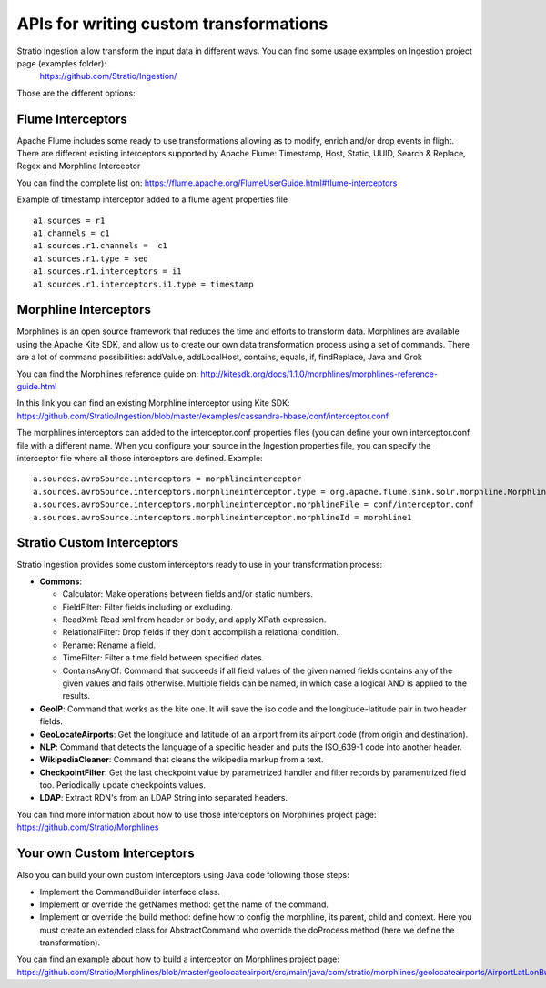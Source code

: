 APIs for writing custom transformations
***************************************

Stratio Ingestion allow transform the input data in different ways. You can find some usage examples on Ingestion project page (examples folder):
 https://github.com/Stratio/Ingestion/

Those are the different options:


Flume Interceptors
==================

Apache Flume includes some ready to use transformations allowing as to modify, enrich and/or drop events in flight. There are different existing interceptors supported by Apache Flume:
Timestamp, Host, Static, UUID, Search & Replace, Regex and Morphline Interceptor

You can find the complete list on:
https://flume.apache.org/FlumeUserGuide.html#flume-interceptors

Example of timestamp interceptor added to a flume agent properties file


::

 a1.sources = r1
 a1.channels = c1
 a1.sources.r1.channels =  c1
 a1.sources.r1.type = seq
 a1.sources.r1.interceptors = i1
 a1.sources.r1.interceptors.i1.type = timestamp




Morphline Interceptors
======================

Morphlines is an open source framework that reduces the time and efforts to transform data. Morphlines are available using the Apache Kite SDK, and allow us to create our own data transformation process using a set of commands. There are a lot of command possibilities:
addValue, addLocalHost, contains, equals, if, findReplace, Java and Grok

You can find the Morphlines reference guide on:
http://kitesdk.org/docs/1.1.0/morphlines/morphlines-reference-guide.html

In this link you can find an existing Morphline interceptor using Kite SDK:
https://github.com/Stratio/Ingestion/blob/master/examples/cassandra-hbase/conf/interceptor.conf

The morphlines interceptors can added to the interceptor.conf properties files (you can define your own interceptor.conf file with a different name. When you configure your source in the Ingestion properties file, you can specify the interceptor file where all those interceptors are defined. Example:

::

 a.sources.avroSource.interceptors = morphlineinterceptor
 a.sources.avroSource.interceptors.morphlineinterceptor.type = org.apache.flume.sink.solr.morphline.MorphlineInterceptor$Builder
 a.sources.avroSource.interceptors.morphlineinterceptor.morphlineFile = conf/interceptor.conf
 a.sources.avroSource.interceptors.morphlineinterceptor.morphlineId = morphline1



Stratio Custom Interceptors
===========================

Stratio Ingestion provides some custom interceptors ready to use in your transformation process:

-   **Commons**:

    *   Calculator: Make operations between fields and/or static numbers.

    *   FieldFilter: Filter fields including or excluding.

    *   ReadXml: Read xml from header or body, and apply XPath expression.

    *   RelationalFilter: Drop fields if they don't accomplish a relational condition.

    *   Rename: Rename a field.

    *   TimeFilter: Filter a time field between specified dates.

    *   ContainsAnyOf: Command that succeeds if all field values of the given named fields contains any of the given values and fails otherwise. Multiple fields can be named, in which case a logical AND is applied to the results.

-   **GeoIP**: Command that works as the kite one. It will save the iso code and the longitude-latitude pair in two header fields.
-   **GeoLocateAirports**: Get the longitude and latitude of an airport from its airport code (from origin and destination).
-   **NLP**: Command that detects the language of a specific header and puts the ISO_639-1 code into another header.
-   **WikipediaCleaner**: Command that cleans the wikipedia markup from a text.
-   **CheckpointFilter**: Get the last checkpoint value by parametrized handler and filter records by paramentrized field too. Periodically update checkpoints values.
-   **LDAP**: Extract RDN's from an LDAP String into separated headers.

You can find more information about how to use those interceptors on Morphlines project page:
https://github.com/Stratio/Morphlines


Your own Custom Interceptors
============================

Also you can build your own custom Interceptors using Java code following those steps:

*   Implement the CommandBuilder interface class.
*   Implement or override the getNames method: get the name of the command.
*   Implement or override the build method: define how to config the morphline, its parent, child and context. Here you must create an extended class for AbstractCommand who override the doProcess method (here we define the transformation).

You can find an example about how to build a interceptor on Morphlines project page:
https://github.com/Stratio/Morphlines/blob/master/geolocateairport/src/main/java/com/stratio/morphlines/geolocateairports/AirportLatLonBuilder.java